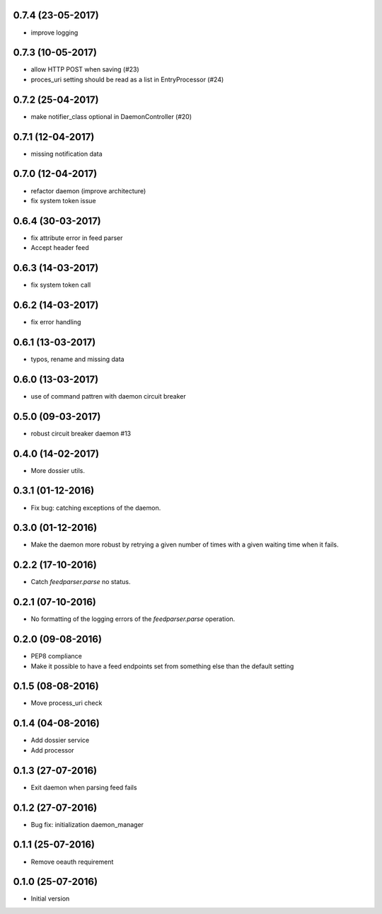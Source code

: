 0.7.4 (23-05-2017)
------------------

- improve logging

0.7.3 (10-05-2017)
------------------

- allow HTTP POST when saving (#23)
- proces_uri setting should be read as a list in EntryProcessor (#24)

0.7.2 (25-04-2017)
------------------

- make notifier_class optional in DaemonController (#20)

0.7.1 (12-04-2017)
------------------

- missing notification data

0.7.0 (12-04-2017)
------------------

- refactor daemon (improve architecture)
- fix system token issue

0.6.4 (30-03-2017)
------------------

- fix attribute error in feed parser
- Accept header feed

0.6.3 (14-03-2017)
------------------

- fix system token call


0.6.2 (14-03-2017)
------------------

- fix error handling

0.6.1 (13-03-2017)
------------------

- typos, rename and missing data
 
0.6.0 (13-03-2017)
------------------

- use of command pattren with daemon circuit breaker


0.5.0 (09-03-2017)
------------------

- robust circuit breaker daemon #13 

0.4.0 (14-02-2017)
------------------

-  More dossier utils.

0.3.1 (01-12-2016)
------------------

-  Fix bug: catching exceptions of the daemon.

0.3.0 (01-12-2016)
------------------

-  Make the daemon more robust by retrying a given number of times with a given waiting time when it fails.

0.2.2 (17-10-2016)
------------------

-  Catch `feedparser.parse` no status.

0.2.1 (07-10-2016)
------------------

-  No formatting of the logging errors of the `feedparser.parse` operation.

0.2.0 (09-08-2016)
------------------

-  PEP8 compliance
-  Make it possible to have a feed endpoints set from something else than the default setting

0.1.5 (08-08-2016)
------------------

-  Move process_uri check

0.1.4 (04-08-2016)
------------------

-  Add dossier service
-  Add processor

0.1.3 (27-07-2016)
------------------

-  Exit daemon when parsing feed fails

0.1.2 (27-07-2016)
------------------

-  Bug fix: initialization daemon_manager

0.1.1 (25-07-2016)
------------------

-  Remove oeauth requirement

0.1.0 (25-07-2016)
------------------

-  Initial version

